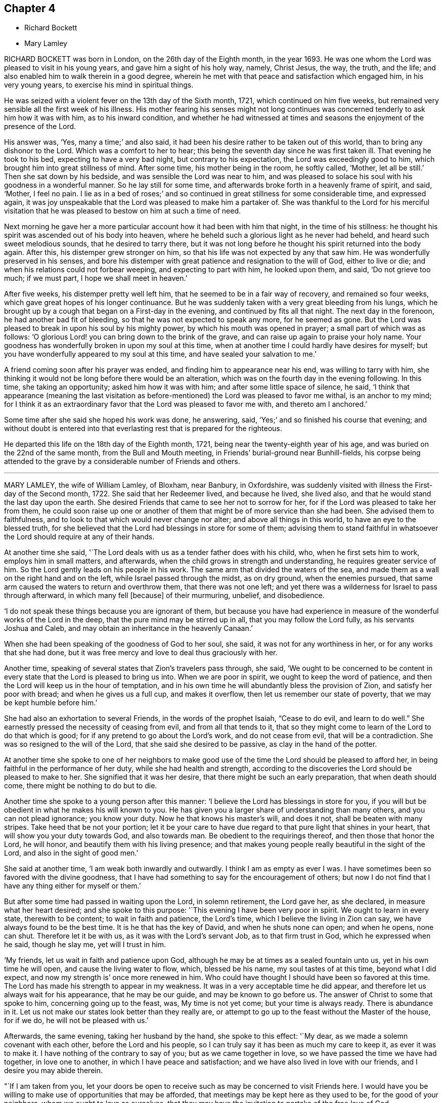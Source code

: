 == Chapter 4

[.chapter-synopsis]
* Richard Bockett
* Mary Lamley

RICHARD BOCKETT was born in London, on the 26th day of the Eighth month, in the year 1693.
He was one whom the Lord was pleased to visit in his young years,
and gave him a sight of his holy way, namely, Christ Jesus, the way, the truth,
and the life; and also enabled him to walk therein in a good degree,
wherein he met with that peace and satisfaction which engaged him,
in his very young years, to exercise his mind in spiritual things.

He was seized with a violent fever on the 13th day of the Sixth month, 1721,
which continued on him five weeks,
but remained very sensible all the first week of his illness.
His mother fearing his senses might not long continues was
concerned tenderly to ask him how it was with him,
as to his inward condition,
and whether he had witnessed at times and seasons
the enjoyment of the presence of the Lord.

His answer was, '`Yes, many a time;`' and also said,
it had been his desire rather to be taken out of this world,
than to bring any dishonor to the Lord.
Which was a comfort to her to hear;
this being the seventh day since he was first taken ill.
That evening he took to his bed, expecting to have a very bad night,
but contrary to his expectation, the Lord was exceedingly good to him,
which brought him into great stillness of mind.
After some time, his mother being in the room, he softly called, '`Mother,
let all be still.`'
Then she sat down by his bedside, and was sensible the Lord was near to him,
and was pleased to solace his soul with his goodness in a wonderful manner.
So he lay still for some time, and afterwards broke forth in a heavenly frame of spirit,
and said, '`Mother, I feel no pain.
I lie as in a bed of roses;`' and so continued in
great stillness for some considerable time,
and expressed again,
it was joy unspeakable that the Lord was pleased to make him a partaker of.
She was thankful to the Lord for his merciful visitation that he
was pleased to bestow on him at such a time of need.

Next morning he gave her a more particular account how it had been with him that night,
in the time of his stillness:
he thought his spirit was ascended out of his body into heaven,
where he beheld such a glorious light as he never had beheld,
and heard such sweet melodious sounds, that he desired to tarry there,
but it was not long before he thought his spirit returned into the body again.
After this, his distemper grew stronger on him,
so that his life was not expected by any that saw him.
He was wonderfully preserved in his senses,
and bore his distemper with great patience and resignation to the will of God,
either to live or die; and when his relations could not forbear weeping,
and expecting to part with him, he looked upon them, and said, '`Do not grieve too much;
if we must part, I hope we shall meet in heaven.`'

After five weeks, his distemper pretty well left him,
that he seemed to be in a fair way of recovery, and remained so four weeks,
which gave great hopes of his longer continuance.
But he was suddenly taken with a very great bleeding from his lungs,
which he brought up by a cough that began on a First-day in the evening,
and continued by fits all that night.
The next day in the forenoon, he had another bad fit of bleeding,
so that he was not expected to speak any more, for he seemed as gone.
But the Lord was pleased to break in upon his soul by his mighty power,
by which his mouth was opened in prayer; a small part of which was as follows:
'`O glorious Lord! you can bring down to the brink of the grave,
and can raise up again to praise your holy name.
Your goodness has wonderfully broken in upon my soul at this time,
when at another time I could hardly have desires for myself;
but you have wonderfully appeared to my soul at this time,
and have sealed your salvation to me.`'

A friend coming soon after his prayer was ended,
and finding him to appearance near his end, was willing to tarry with him,
she thinking it would not be long before there would be an alteration,
which was on the fourth day in the evening following.
In this time, she taking an opportunity; asked him how it was with him;
and after some little space of silence, he said,
'`I think that appearance (meaning the last visitation as
before-mentioned) the Lord was pleased to favor me withal,
is an anchor to my mind;
for I think it as an extraordinary favor that the Lord was pleased to favor me with,
and thereto am I anchored.`'

Some time after she said she hoped his work was done, he answering, said,
'`Yes;`' and so finished his course that evening;
and without doubt is entered into that everlasting
rest that is prepared for the righteous.

He departed this life on the 18th day of the Eighth month, 1721,
being near the twenty-eighth year of his age,
and was buried on the 22nd of the same month, from the Bull and Mouth meeting,
in Friends`' burial-ground near Bunhill-fields,
his corpse being attended to the grave by a considerable number of Friends and others.

[.asterism]
'''

MARY LAMLEY, the wife of William Lamley, of Bloxham, near Banbury, in Oxfordshire,
was suddenly visited with illness the First-day of the Second month, 1722.
She said that her Redeemer lived, and because he lived, she lived also,
and that he would stand the last day upon the earth.
She desired Friends that came to see her not to sorrow for her,
for if the Lord was pleased to take her from them,
he could soon raise up one or another of them that
might be of more service than she had been.
She advised them to faithfulness, and to look to that which would never change nor alter;
and above all things in this world, to have an eye to the blessed truth,
for she believed that the Lord had blessings in store for some of them;
advising them to stand faithful in whatsoever the
Lord should require at any of their hands.

At another time she said, '`The Lord deals with us as a tender father does with his child,
who, when he first sets him to work, employs him in small matters, and afterwards,
when the child grows in strength and understanding, he requires greater service of him.
So the Lord gently leads on his people in his work.
The same arm that divided the waters of the sea,
and made them as a wall on the right hand and on the left,
while Israel passed through the midst, as on dry ground, when the enemies pursued,
that same arm caused the waters to return and overthrow them,
that there was not one left;
and yet there was a wilderness for Israel to pass through afterward,
in which many fell +++[+++because]
of their murmuring, unbelief, and disobedience.

'`I do not speak these things because you are ignorant of them,
but because you have had experience in measure of
the wonderful works of the Lord in the deep,
that the pure mind may be stirred up in all, that you may follow the Lord fully,
as his servants Joshua and Caleb, and may obtain an inheritance in the heavenly Canaan.`'

When she had been speaking of the goodness of God to her soul, she said,
it was not for any worthiness in her, or for any works that she had done,
but it was free mercy and love to deal thus graciously with her.

Another time, speaking of several states that Zion`'s travelers pass through, she said,
'`We ought to be concerned to be content in every
state that the Lord is pleased to bring us into.
When we are poor in spirit, we ought to keep the word of patience,
and then the Lord will keep us in the hour of temptation,
and in his own time he will abundantly bless the provision of Zion,
and satisfy her poor with bread; and when he gives us a full cup, and makes it overflow,
then let us remember our state of poverty, that we may be kept humble before him.`'

She had also an exhortation to several Friends, in the words of the prophet Isaiah,
"`Cease to do evil, and learn to do well.`"
She earnestly pressed the necessity of ceasing from evil, and from all that tends to it,
that so they might come to learn of the Lord to do that which is good;
for if any pretend to go about the Lord`'s work, and do not cease from evil,
that will be a contradiction.
She was so resigned to the will of the Lord, that she said she desired to be passive,
as clay in the hand of the potter.

At another time she spoke to one of her neighbors to make good
use of the time the Lord should be pleased to afford her,
in being faithful in the performance of her duty, while she had health and strength,
according to the discoveries the Lord should be pleased to make to her.
She signified that it was her desire, that there might be such an early preparation,
that when death should come, there might be nothing to do but to die.

Another time she spoke to a young person after this manner:
'`I believe the Lord has blessings in store for you,
if you will but be obedient in what he makes his will known to you.
He has given you a larger share of understanding than many others,
and you can not plead ignorance; you know your duty.
Now he that knows his master`'s will, and does it not, shall be beaten with many stripes.
Take heed that be not your portion;
let it be your care to have due regard to that pure light that shines in your heart,
that will show you your duty towards God, and also towards man.
Be obedient to the requirings thereof, and then those that honor the Lord, he will honor,
and beautify them with his living presence;
and that makes young people really beautiful in the sight of the Lord,
and also in the sight of good men.`'

She said at another time, '`I am weak both inwardly and outwardly.
I think I am as empty as ever I was.
I have sometimes been so favored with the divine goodness,
that I have had something to say for the encouragement of others;
but now I do not find that I have any thing either for myself or them.`'

But after some time had passed in waiting upon the Lord, in solemn retirement,
the Lord gave her, as she declared, in measure what her heart desired;
and she spoke to this purpose: '`This evening I have been very poor in spirit.
We ought to learn in every state, therewith to be content; to wait in faith and patience,
the Lord`'s time, which I believe the living in Zion can say,
we have always found to be the best time.
It is he that has the key of David, and when he shuts none can open; and when he opens,
none can shut.
Therefore let it be with us, as it was with the Lord`'s servant Job,
as to that firm trust in God, which he expressed when he said, though he slay me,
yet will I trust in him.

'`My friends, let us wait in faith and patience upon God,
although he may be at times as a sealed fountain unto us,
yet in his own time he will open, and cause the living water to flow, which,
blessed be his name, my soul tastes of at this time, beyond what I did expect,
and now my strength is`' once more renewed in him.
Who could have thought I should have been so favored at this time.
The Lord has made his strength to appear in my weakness.
It was in a very acceptable time he did appear,
and therefore let us always wait for his appearance, that he may be our guide,
and may be known to go before us.
The answer of Christ to some that spoke to him, concerning going up to the feast, was,
My time is not yet come; but your time is always ready.
There is abundance in it.
Let us not make our states look better than they really are,
or attempt to go up to the feast without the Master of the house, for if we do,
he will not be pleased with us.`'

Afterwards, the same evening, taking her husband by the hand, she spoke to this effect:
'`My dear, as we made a solemn covenant with each other, before the Lord and his people,
so I can truly say it has been as much my care to keep it, as ever it was to make it.
I have nothing of the contrary to say of you; but as we came together in love,
so we have passed the time we have had together, in love one to another,
in which I have peace and satisfaction; and we have also lived in love with our friends,
and I desire you may abide therein.

"`If I am taken from you,
let your doors be open to receive such as may be concerned to visit Friends here.
I would have you be willing to make use of opportunities that may be afforded,
that meetings may be kept here as they used to be, for the good of your neighbors,
whom we ought to love as ourselves,
that they may have the invitation to partake of the free love of God.

"`I desire you may stand faithful in your testimony against the hireling priests.
Do not shrink at sufferings.
If they do spoil your goods, take it joyfully.
There were some of old that took joyfully the spoiling of their goods,
and the truth is as worthy to be suffered for now as it was in that time.`'
Be sure your care be to bring up your son in the way of truth.
Do not let fond affection prevail against judgment,
but deal with him as you find it your duty to do; and.
I live in hope, and, if I die now, I think I shall die in that hope,
that he may be made instrumental, in the hand of the Lord, for the good of others.`'

She spoke at another time, being in a very deep sense of poverty of spirit,
as she expressed her thoughts, beyond what she had known before, to this effect:
'`There are diversities of operations by the one spirit,
and it seems to me that the Lord is dealing with us in a particular manner this evening,
and I hope it will be for our good, that we may learn for the time to come,
not to be so apt to distrust the mercy of God in a time of need.
And surely we have no cause to be exalted above measure,
in the thoughts of what at some times passes,
seeing we are so very liable to be stripped of it all;
and if we are stripped of our enjoyments, let us not murmur,
but rather let us say with Job, "`The Lord gives, and he takes away;
blessed be the name of the Lord.`"
And now he has given me a little taste of his love,
and he that gathered little manna had no lack; and he that gathered much,
had nothing over.
Let us be content with what the Lord is pleased to give.
Although I must confess I am still very weak in my inward man,
yet I hope the Lord who has been my support in six troubles,
will not forsake me in the seventh.

Afterwards the Lord gave her a great share of his goodness,
and she spoke to this purpose: '`The Lord is ready to lift up the hands that hang down,
and to confirm the feeble knees; and as we are waiting upon him,
he will touch the ankle-bones, and they shall receive strength;
so that they that have been spiritually lame, as to the performance of service to God,
shall come to walk more uprightly before him, and then neither grace, nor glory,
nor any good thing, will the Lord withhold from them.
Now once more my soul is filled with the goodness of God,
and in a sense of it my heart is engaged to return praises to him.`'

She spoke at another time, '`This evening we have enjoyed that which is beyond words.
I desire that those I may leave behind me, may live in that that is beyond words,
and may be faithful.
It is what I have been often concerned to call people unto,
and the Lord will so furnish his people with strength,
although they may be but few in number, that one shall be able to chase a thousand;
for every tongue that shall rise in judgment against the truth shall be condemned,
and the Lamb and his followers shall have the victory.
Let us not premeditate what we shall say in behalf of truth,
for I believe it will be given us in the time that it may be required of any of us.
The Lord has favored with blessings beyond what we could ask or think; and now,
if we part, surely it will be a good time to part in,
when we are in the breast and arms of our beloved.
If the earnest be so sweet, what will the full possession of the inheritance be?

'`Although my friends are very dear to me, I can freely part with them now,
and leave them under the care and protection of the Almighty.
I believe those will be preserved that are faithful to the Lord.
Although they may meet with storms,
he will be unto them as the shadow of a great rock in a weary land,
and will cover their heads in the day of battle.
And now, friends,
I desire that you would give up those freely that the Lord shall be pleased
to remove from these storms and afflictions into that divine glory,
where the weary shall be at rest, and the wicked cannot come to trouble them.
I believe if we give up ourselves and one another freely to the Lord`'s disposal,
it will be acceptable.
And now I desire we may all once more be committed into the hand of the Lord,
as unto a faithful Creator and loving and tender Father.`'

Afterwards she was concerned in supplication to the Lord,
that if he was pleased to require a testimony of any of
his people at the very last of their time in this world,
he would be pleased to enable them to deliver it faithfully, without adding to it,
or diminishing from it.

She spoke at another time to this effect:
'`We are advised to trust in the Lord with all our hearts,
and not lean unto our own understandings; and I desire we may take this advice,
for if we were to lean to our own understandings in these times of deep poverty,
I think we should be very likely to fall into despair,
when we see ourselves unable to think a good thought, or ask any petition as we ought.
The invitation of the Lord was, unto the weary and heavy laden, to come unto him,
and learn of him; and then, as they were willing to take his yoke upon them,
and learn of him, he promised they should find rest unto their souls.

'`I desire we may all learn of him, for he is the best teacher that we can hearken to.
He instructs his people,
and leads them about sometimes in a way that they have not trodden before,
and therefore we had need keep close to him.
Sometimes he is pleased to try his people with the greatest trial of all,
even lack of water; and then, if we are not watchful,
we are in danger of being like some of old, who murmured, saying,
"`The Lord has brought us out of Egypt, into this wilderness, to slay us with thirst.`"
But I desire that such a thought may never have place in our hearts,
but that we may patiently wait until our spiritual Moses cause the waters to gush out.
I believe the Lord will fill the empty vessels;
there is enough in him to supply our needs, and the needs of the thirsty ones everywhere.
And as the Lord has now made us sharers together of his goodness, I desire that,
in a sense of it, living praises may be returned to his eternal name,
who is worthy of it now, henceforth forevermore.
I can say, unto the honor of his name, without boasting,
I am refreshed both inwardly and outwardly.`'

She said, at another time, '`My friends,
I desire we may make sure of the Lord for our portion,
in seeking him while he is to be found, and calling upon him while he is near;
for there is no other that can support and enable us patiently
to bear those afflictions that may come upon us.
It is certain that trials will come upon us all at one time or another,
and therefore let it be our chief care to keep near the Lord,
and to avoid all those things that would bring wounds upon us;
for if I had had a wounded conscience when these afflictions have been upon me,
I believe it would have been more than I should have been able patiently to bear.
But when the Lord is pleased to favor us with the smiles of his countenance,
this sweetens the chastisements that he is pleased to bring upon us.
Let it therefore be our great care,
to keep a conscience void of offense towards God and towards men,
and then I believe the Lord will be with us, and support us in the greatest of trials,
and we shall have cause in measure to say with the psalmist,
"`He makes my bed in my sickness;`" for he will make it so easy to us,
that we shall be able to bear our afflictions with a quiet and easy mind.`'

She spoke at another time, '`My friends,
the Lord is once more giving his little ones encouragement to trust in him;
for surely in his own time he will arise for the help of his people,
who are poor until he appears.
This deep sense of weakness and poverty of spirit that the Lord brings us into,
is good for us; for it ought to be, and I hope it will be an obligation upon us,
not to be high-minded, but fear; and as we abide in the fear of the Lord,
our hearts will be kept clean.
Let us be willing to sink down deep in the nothingness of self,
that the Lord in his own time may appear, and may be a double portion unto us.
When he comes, his reward is with him, and his work before him;
when he arises he will scatter our enemies.
Oh! let the sincere desires of your hearts be unto the Lord, that his hand may not spare,
nor his eye pity any thing in you, that is contrary unto his pure will;
for although you may have parted with many things for the truth`'s sake,
yet there may he something yet remain that is unclean.
Therefore you had need to be very diligently concerned in searching yourselves,
that you may see what it is that is growing in you,
and which of the two seeds it springs from.
We may observe, that it was while men slept that the enemy sowed the tares,
and if you sleep in carnal security, the enemy will sow that in your hearts,
which if it be permitted to grow, will certainly oppress the pure seed.
Therefore, have due regard unto that great command of Christ,
which he gave to his disciples, for that was to extend to all men,
which command was '`To watch.`'
She said at another time, '`It has been in my mind this night,
to consider how it was with the disciples of Christ when they went fishing,
and toiled all night and caught nothing, until the Lord came,
and directed them to cast the net on the right side of the ship,
and then they obtained that which they labored for.
Now when we are laboring for the spiritual food, and for a season may find nothing,
let us patiently wait for the Lord`'s direction,
and then we shall surely obtain what will be sufficient for us;
for his wisdom is the same to direct his people now as ever it was in that day.`'

The 27th of the Fourth month, 1722, she signified to some friends who came to visit her,
that she had cause to choose a state of affliction,
because of the sweet enjoyment of the love of God,
which he was pleased to favor her with in a more plentiful manner than she had sometimes
experienced when she had more freedom from pain and affliction of body.

The 1st of the Fifth month.--'`It is the inward Comforter who leads
into all truth that we shall all one day stand in need of.
As there ought to be no careless delays in the great concern of working ou.
octr own salvation,
so we had need to be very diligently engaged in waiting
to be endowed with power from on high,
because we are not able to do any thing of ourselves
that will tend to our souls`' eternal welfare;
but as we are diligently waiting upon God, he will give us strength,
according to the service he shall require of us.
His people have cause to say, he is not a hard master,
for he will gather his lambs with his arms, and carry them in his bosom,
and gently lead those that are with young.
Let us be willing to part with all that the Lord requires us to part with,
although it be as near as a right hand or a right eye.

'`My friends, we have no continuing city here; let us therefore seek one that is to come,
whose builder and maker is the Lord.
Let not those be discouraged that are truly concerned to labor in the Lord`'s work,
although they may be but few in number,
the time may come when more may be rightly engaged in it.
Let us all give up freely to serve the Lord in whatever he requires of us,
for he requires obedience to the manifestations of his will, both in male and female.
I desire that those that are truly sensible of the lack of laborers,
may be concerned to pray the Lord of the harvest
to send forth more laborers into his harvest;
and that we may all be truly concerned for the honor of God,
and for the promoting of his truth, more than for any outward enjoyment,
and then the Lord will be with us, and stand by us in our exercises.
We know not what we may any of us have to o through,
before our time in this world may come to an end,
and when we come to lie upon a bed of sickness, and expect our end to be nigh,
nothing that this world can afford is worthy to be compared with peace of conscience.
Let it be our great care to be so prepared for the coming of the Lord,
that whether our days may be few or many in this world,
whensoever the Lord shall be pleased to call us hence, we may be ready.`'

The 14th of the Fifth month.--'`Although the Lord may be
pleased to lead us through the valley of the shadow of death,
yet we have cause to fear no ill,
as the eye of our minds is truly unto him who is invisible;
for he is near to his little ones,
supports them in the deepest exercises that they are brought into;
and therefore if the Lord be pleased to bring us down into Jordan,
let us be willing to follow him there as often as he shall see fit.

'`Although Naaman was to wash but seven times in Jordan that he might be made clean,
yet there is no such limitation to this inward work;
but if the Lord be pleased to try us seventy times seven,
we ought to yield willingly thereunto.
As the gold that is often tried is made the purer from dross
so as we are rightly bowed under the great Refiner`'s hand,
we shall be made the more fit for his service.

'`Let us patiently wait to see the work carried on that is upon the wheel,
that we may not be like the vessel that was marred in the hands of the potter,
but may be formed according to the will of God,
and purged from everything he has a controversy against.
And now the Lord is pleased once more to lift up
the light of his countenance upon my poor soul;
and in a sense thereof, I desire the praise, the glory and honor may be given to him,
to whom alone they belong forever.`'

The 15th of the Fifth month.--'`My friends, I did not know that.
I should have spoken any more, but now the Lord has been pleased once more to revive me,
and I have cause to speak for the encouragement of those that I am likely to leave behind,
that they may be encouraged to follow the Lord fully, and not fear man, who,
if he be permitted to put forth the utmost of his power,
can go no further than to kill the body.
But let us fear him who is able to destroy both body and soul.
Let us fear to offend the living God, who has the sovereignty over us,
and can do whatsoever he pleases with us.
Let us not shun the cross,
but be willing to bear our share of sufferings for the sake of Christ,
whether they be inward or outward, that our consolations may abound.
Let us labor for those inward, sweet enjoyments,
that abundantly exceed all outward visible things.

'`I desire we may come to see for ourselves that wonder which John saw,
"`A woman clothed with the sun,
and the moon under her feet;`" that we may know the
changeable things to be under our feet,
and may be clothed with the Son of Righteousness, who arises with healing in his wings:
and then we shall grow up before him as calves of the stall.`'

The 17th of the Fifth month.--'`Such is the goodness of God to those that wait upon him,
that he causes the dew to fall upon them that see themselves in a thirsty land,
until he is pleased to open the fountain for their refreshment.
I believe it is our great duty to center often to
the fountain from which our supplies come.
In what state soever we are,
the truth is the same in a time of sickness as it is in a time of health.
I desire we may not be like the man that falls being alone,
but may know the everlasting arm to be underneath
when we may see ourselves in danger of falling.
And as we have seen the good effects of it many a time,
I desire we may be diligent in waiting for this holy arm.
Let us wait to know our duty.
We have often heard, that they that wait upon the Lord shall renew their strength.
These come to see their duty, and they also receive ability to perform the same,
although at sometimes they may be so encompassed about,
that they may see no way of deliverance until the Lord opens an eye in them to see it;
yet the Lord will make way in his own time,
for the deliverance of his people who trust in him.`'

The 19th of the Fifth month.--'`There is one thing in particular
that I have observed in this time of weakness of body,
which I esteem as a privilege among many others that I am made partaker of,
and that is this: those days that my affliction is the greatest upon me,
the Lord has been pleased to favor me with the most plentiful visitation of his love,
whether I have had company, or have been alone;
so that thereby I have been encouraged willingly and patiently to bear these afflictions,
being made sensible that the inward enjoyment of the goodness
of God abundantly exceeds health of body,
and those outward enjoyments that I am deprived of.

'`We have cause to be humble before the Lord, from whom all that we have that is good,
comes; let us be willing to go down into the deep as often as he sees meet;
for he will destroy nothing in us that is good.
I believe those that go most down into the deep,
will see most of the wonders of the Lord.`'

The 21st of the Fifth month.--'`It is the Lord alone
that knows the needs of the poor in spirit,
and is able to administer a suitable supply according thereunto.
He can make a little sufficient, until he is pleased to give more,
as he made the little the widow had, sufficient in the prophet`'s time.
Such was his goodness to her, that the barrel of meal did not waste,
nor the cruse of oil fail, until the time that the Lord sent rain upon the earth,
although it was such a time of scarcity that she expected death was near.
I believe the Lord will be the same in this day to them
that have due regard to the voice of the great Prophet,
although at times their provision may appear to be but small,
he will make the little sufficient until the time that he
is pleased to favor them with plentiful showers of his love.
Therefore let us not murmur in a time of scarcity,
nor yet be exalted above measure in a time of plenty; but let us remember,
the hand that feeds us can withhold from us if he sees meet.`'

The 23rd of the Fifth month.--'`Blessed is the man that trusts in the Lord,
whose hope the Lord is, and whose heart departs not from the living God.
He shall be like a tree that is planted by the rivers of waters, whose leaves are green.
Although these may know winter seasons,
yet as their hearts do not depart from the living God,
they shall be like the branches that are grafted into the true vine,
and the living sap will abide in the root.
They shall know their establishment to be by the still waters,
as they are diligently waiting for and truly submitting to that power,
that pleads by fire and sword, against the appearance of that which is contrary to truth.
Let us be willing to yield up that that is for the fire, unto the fire;
and that that is for the sword, unto the sword; and that that is for the famine,
unto the famine; that we may be purged throughout in body, soul, and spirit,
and may know the will of God to be cone in us,
and may have a right to make use of that prayer which our Lord taught his disciples,
after this manner: "`Our Father, who art in heaven, hallowed be your name,
your kingdom come, your will be done in earth as it is in heaven.

'`Surely this is a great attainment,
and it is nothing but the power of God that is sufficient to bring us into this estate,
although many in the world are making use of these weighty words,
who are not truly sensible of them.
It is a great thing to know the great God to be our Father by regeneration.
Those that are his children by regeneration,
do desire that the praise may be returned to his holy name;
and that his will may be done in them as it is in heaven:
and these are passive as clay in the hand of the potter.

'`And they are concerned to ask daily bread of him,
who feeds his people with the bread of life.
They desire of him, that he will be pleased to forgive their trespasses,
as they desire to forgive those that trespass against them;
which the Lord gives them power to do.
And desire in their hearts, that they may not be led into temptation,
but may be delivered from evil, when they are beset as on every hand.`'

The 24th of the Fifth month.--'`When the Lord is pleased
to withhold from us the sweet enjoyment of his love,
although we may be sensible of the lack of it, yet we cannot reach it for ourselves,
and therefore we ought to bow in reverence before him.
He deals with us as a tender father may do with his child,
who may see fit to withhold food from him for a time,
that he may learn subjection to his father.
So the Lord may see fit to hide his face at some times from us,
as he did from his servant of old, who said, You hide your face, and I am troubled.
Although but a little before, he was so favored with the divine presence,
that he thought thereby his mountain was made to stand strong;
yet there was soon an alteration in his state.
When the Lord hid his face, he was troubled; and so it may be with us.
And when the Lord does withdraw from us, let us examine ourselves, that we may come,
by that which shows unto men what their states are,
to discern whether there is any thing amiss in us,
that might give the Lord just cause to withdraw from us.

'`I believe this inquiry will not hurt any of us, any more than it did the disciples,
when the Lord had told his disciples, that one of them should betray him; and one said,
"`Lord, is it I?`" and another said, "`Is it I?`" He that was the guilty person,
was the last as we find that asked this question:
and so those now that are guilty of betraying the innocent +++[+++life]
in themselves, may be the most backward in this work of examination.

'`Surely there is abundance in it; let us be willing to search ourselves,
that by the spirit of truth we may see whether we
are of that number that betray the innocent or not.
If, upon diligent search, we do not find that there is any willful disobedience in us,
to cause the Lord to withdraw from us, but.
it is for the trial of our faith, this, I believe, will be for our good,
as our minds are stayed in patience.
But if our minds are not stayed in patience, we may slight our own mercy,
for the Lord many times may be nearer than we are aware; and before we are aware,
may make our hearts like the chariots of Aminadab.
The Lord had regard to his servant who waited patiently for him,
and the Lord inclined to him, and heard his cry,
and brought him up out of the horrible pit and miry clay,
and put a new song into his mouth, even praises to the Lord.`'

Afterwards, the same evening, she said,
'`Nothing will do now but this inward satisfaction, which the world cannot give,
neither can the world take it away, that is a comfort.
It is well to be concerned to lay up for ourselves this true riches,
which the moth or rust cannot corrupt, nor the thieves steal.
Whatever it may cost us of sufferings, scoffings, or reproaches for it,
it is worth a hundred times more than we have undergone of losses or sufferings.
"`For the sufferings of this present time are not worthy
to be compared with the glory that shall be revealed.

'`Now, if it be the will of the Lord to remove me hence,
if he will be pleased to support me in the needful time,
I think I can freely yield up my soul to Him who gave it,
that it may be delivered from this strait habitation that it is now in.
I do not find that there is any thing between the Lord and my soul,
but that I have free access to him by his Spirit.
As for this body, it seems to be compassed about with afflictions; and yet,
although I speak of my afflictions, I do not do it in a complaining way,
for I have no cause to complain.`'

The 26th of the Fifth month.--'`The Lord sees not as man sees;
for man looks at the outward appearance, but the Lord looks at the heart,
and therefore we had need be concerned that our hearts may be truly
prepared by his Spirit to receive a supply from his hand,
which he is graciously pleased to favor his people with;
for he is near to his people in their afflictions, and is as afflicted with them,
and the angel of his presence saves them.
The promises of God are all Yes and Amen in the one Seed.
Let us abide in it,
that we may know what we have to express one to another to spring from the pure Seed,
and may know it to bear rule in our hearts,
and then we shall be guided thereby to take straight steps in the narrow way,
which the Lord has cast up for us.

'`Let us be willing to wade through these exercises that it may be our lot to meet with,
for the trial of faith will work patience, and patience experience, and experience hope;
and this hope will not make ashamed.
Then we shall not be ashamed to bear our testimony for the Lord,
neither shall we think that because our measures are but small,
therefore we can do him no service, but we shall be willing to cast in our mites,
as the poor widow did.
If we cast in all, the Lord will take notice of it.

'`This I speak, that those may be encouraged in the work of the Lord,
who look upon themselves as the hindermost of the flock.
Let us not be discouraged,
although at some times the work may not seem so prosperous as we may desire:
"`Cast your bread upon the waters,`" and there is a promise,
that it shall be found after many days.
Sow plentifully therefore, that you may reap plentifully;
for those that sow sparingly, shall reap sparingly.
If sometimes we may have but a few words to speak in a meeting,
then let it be our concern to sow to the spirit, that by the light of it,
we may discern what the Lord is pleased to give us for our own comfort and nourishment;
and what he gives us, to distribute to others.
For we read, there is a time to be silent, and a time to speak;
and at sometimes there may be more service in sitting silently in a meeting,
than there would be in speaking words; and as our eyes are single unto the Lord,
and our wills resigned to his pure will, this waiting in silence will be easy to us.
And as in the pure light we shall come to see what, and when to speak, and when to end,
having a clear sight of our duty herein, we shall go safely on.`'

The same evening calling her son to her,
she signified her desire that as the Lord had been pleased to lend him to them,
he might also be pleased to make him his servant,
and give him a place in the house of the Lord.
And she advised him to be obedient to his father.

The 27th of the Fifth month.--'`Our natural lives are very uncertain.
The time past is irrecoverable, and the time to come is very uncertain;
therefore let us be concerned to make good use of this present time,
and be willing to put our shoulders to the work,
that the stone may be rolled from the well`'s mouth,
that we may partake together of the goodness of God.

'`Those that gathered little manna, had no lack; and those that gathered much,
had nothing over.
My friends, there s abundance in it; those whose gifts may be but small,
so that they cannot gather so large a share of the heavenly manna as some may,
yet if they labor faithfully, according to the ability that God is pleased to give them,
and make a right improvement of what he has committed to them,
they will know that little to be sufficient.
And those that are enabled to gather more, will come to see that they have nothing over;
and that what they enjoyed yesterday will not be sufficient for today,
but they will stand daily in need of a fresh supply from the hand of the Lord.

'`There is no other name by which any of us can be saved, but Jesus Christ.
Let us labor to get into his name, for he has promised,
that where two or three are gathered together in his name,
he will be in the midst of them.
And he will make his promise good unto all them that are truly concerned
to labor to get through all the opposition that stands in their way,
that so they may get into the name, spirit, and power of Christ,
and witness him to be as a place of broad rivers unto them.

'`We had need to be concerned for that treasure that will go with us beyond the grave;
this is worth suffering the loss of all things for.
For those that are willing to lose their lives for Christ`'s sake,
the same shall find life eternal.
But those that retain a life in sin, according to the lusts of the flesh,
are in danger of losing that eternal life in the world to come.

'`Therefore let us not love our lives unto the death,
nor count any thing too dear to part with, that we may win Christ.
I desire that the longer we live in the world, the more our zeal for the Lord,
and his truth, may increase.
"`Many are the troubles of the righteous,
but the Lord will deliver them out of them all.`"`'

The 29th of the Fifth month.--Having spoken of her afflictions,
she spoke to this purpose: '`I have no cause to complain,
for I am satisfied the Lord has a good end in it.
He shows his sufficiency to bring his people through abundance of affliction.
I believe that peace and rest will be the sweeter to the weary travelers,
when they come to the full enjoyment of them, without any mixture of sorrow.

'`I believe if there was anything now remaining, that is contrary to the will of God,
he would make it manifest.
It has many times been the sincere desire of my heart to the Lord,
that every secret thing might be revealed; and the Lord is just in all his ways.
As we are truly willing to bring our deeds to the light in our hearts,
the Lord thereby will discover everything that is contrary to his will in us.
The Lord is able to do all things for his people.

'`Testimonies will fail, and words come to an end as to us,
but the word of the Lord will abide forever.
I desire that those who may have more days in this world,
may diligently attend to this engrafted Word, that is able to save the soul.
Let us choose this for our portion.

'`My desire for the sons and daughters of men is,
that they may not give way so much to the many cumbering things,
but may choose this one thing needful,
which will be able to support them in the most needful time.
For if we are taken with anything short of this eternal Word,
and trust in visible things, they will utterly fail.`'

The 31st of the Fifth month.--'`The goodness of the Lord is such to his people,
that he is a present helper in the needful time,
although at some times we may be ready to think that
we shall fall by the hand of the enemy;
yet as we trust in the Lord, he that delivered David out of the hand of Saul,
will deliver us out of the hand of the spiritual enemy.

'`Let us stay our minds in patience, in the times of poverty of spirit,
and I believe we shall see the good effects of it;
the Lord will teach us subjection to himself thereby;
and when he gives us a little taste of his love,
we shall see that we ought to wait upon him,
until he shall be pleased to cause the showers thereof
more plentifully to fall upon us.

'`It is an easy thing to believe in him, when his candle shines upon us,
and we enjoy the light of his countenance; but when he withdraws from us,
and we see ourselves in a thirsty land, where no water is, this, I believe,
is a trial of faith.
That arm of the Lord which has been the guide of our youth,
will be the stay of the aged who trust in it.
When we are brought to a true sense of a spiritual thirst,
the Lord will open the fountain as in the desert.

'`I think I have a few words to speak for the encouragement
of those that I may be likely to leave behind me,
that they fear not man, whose breath is in his nostrils, but that they may fear the Lord;
for they that fear the Lord shall not be confounded,
and they that trust in him shall not be ashamed.
I think a few words at this time may suffice, because of the weakness I am under;
but however I once more witness the Lord to be strength in weakness; in a sense thereof,
I desire the praise may be returned to him, who is worthy of it forever.`'

The 2nd of the Sixth month.--'`The Lord is making
his people sensible of the time to be silent,
and of the time to speak, as they are concerned to wait for instruction from him,
and to hearken to his voice, and to the voice of his servant the prophet, who said,
"`Keep silence, O islands, before me; let the people renew their strength.`"
They were to come near, and then they were to speak; and so it is now,
when we are enabled to come near the Lord,
we are sometimes in a capacity to speak to the honor of his name.

'`I desire that we may follow the Lord, whensoever he is pleased to go forth before us;
and when he is pleased to stand still, let us be willing to be as nothing;
and not think our own thoughts, nor speak our own words; nor walk in our ways.
Let us wait for a fresh command from our great lawgiver,
that according thereto we may go forth in his service, and may know our thoughts, words,
and actions, to be sanctified by his Spirit, that his will in all things may be done,
and then the Lord will be with us,
and bless the labor of love that such are concerned in.
The Lord is once more giving me cause to speak well of his name.
in a renewed sense of his love.
This is an encouragement to trust in his mercy, and when in a state of poverty,
the enemy may assault us,
and may endeavor to cause us to think that we shall never
come to partake of those sweet enjoyments any more,
as we have in times past; let us not believe him, for he was a liar from the beginning.

'`It was when the master of the house had fasted long, and hungered,
that the enemy assaulted him with his temptations.
But our Lord obtained the victory, and he will preserve his people,
that not one hair of their heads shall fall to the ground without his permission.
Although the Lord`'s people may have sorrow as for a night,
yet joy will come in the morning, in the dawning and breaking forth of that eternal day,
when the sun shall arise that shall go no more down;
which is for the light of the New Jerusalem, which has no need of the outward sun,
nor of the moon, for the Lord God is the light thereof,
and sorrow and sighing shall come to an end,
and the tears shall be wiped from all faces.

'`Surely this is a desirable habitation to the weary travelers,
but we ought patiently to wait the Lord`'s time.
Let us be willing to bear our share of sufferings,
remembering what our Lord suffered for us when we were enemies and aliens;
and the Lord might justly have cut us off in that state,
but he was pleased to show mercy unto us.

'`Let us be willing to follow him through many tribulations,
through the assistance of his Spirit,
that we may be found worthy to obtain an inheritance in
the kingdom that is prepared for the followers of the Lamb.
When we have done all, we are but as unprofitable servants;
we have done no more than was our duty to do; there is nothing to be attributed to us,
neither is there any praise belongs unto such, but to God only.`'

The 4th of the Sixth month.--'`It is the inward comforter that our
Lord promised he would pray the Father to send to his followers,
that in my measure I am a, witness of, and this inward enjoyment sweetens every exercise.
I desire we may all wait for it in a sense of our needs,
that we may receive a daily supply from it.
There is something of trial to be met with every day,
and therefore we have need of a supply from the Lord,
to enable us to go forward in the way of our duty.
The goodness of God is very great, and in a feeling sense of it, I have, at this time,
renewed occasion to return the praises to his holy name.`'

The same evening, speaking of the gradual decay of natural strength she was sensible of,
she said, "`The Lord gives, and he takes away, blessed be his name.`"

The 17th of the Sixth month.--'`Being scarcely two days and a half before she departed,
several friends being there to visit her about the seventh hour in the evening,
they found her very weak,
but after they had spent some time in waiting upon the Lord with her,
the Lord was graciously pleased to renew the visitation of his love to her,
by which she was wonderfully revived,
and was publicly concerned in thankful acknowledgments of the goodness of God,
in supplication to him for the continuance thereof.

She had also an exhortation to the Friends,
to follow the Lord in obedience to his requirings; for she signified,
that while disobedience remains in the heart, it tends to hinder the work of the Lord,
and therefore it was her desire, that all might be given up freely to follow the Lord,
that they might know his ways to become ways of pleasantness to them.

She departed this life the 20th day of the Sixth month, 1722,
between the hours of four and five in the morning,
being in the forty-first year of her age.
